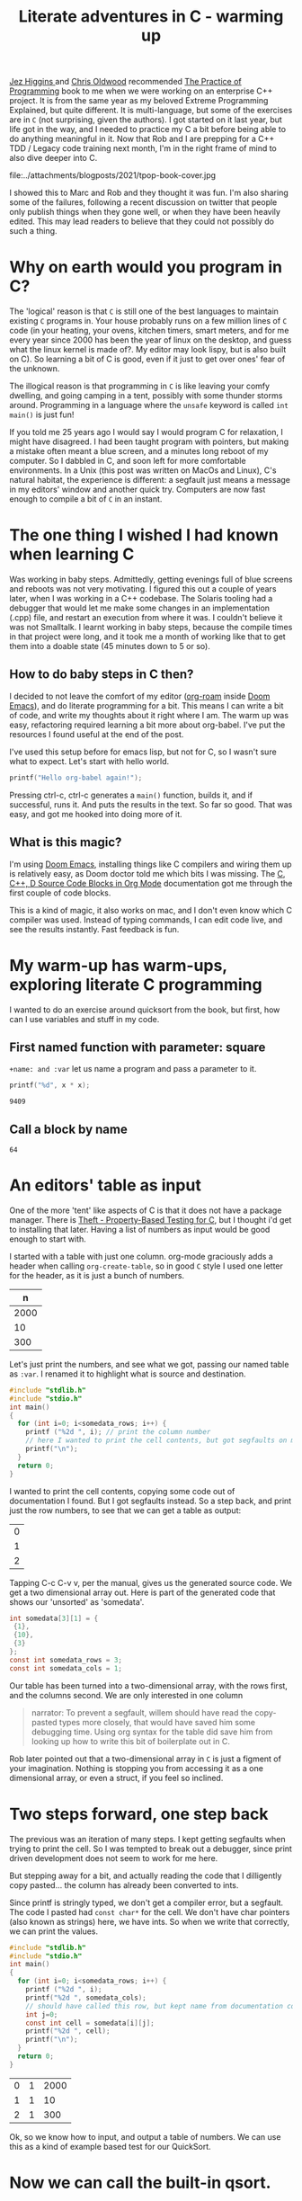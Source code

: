 #+title: Literate adventures in C - warming up

[[https://www.jezuk.co.uk/about.html][Jez Higgins ]]and [[http://www.chrisoldwood.com/articles.htm][Chris Oldwood]] recommended [[https://www.cs.princeton.edu/~bwk/tpop.webpage/][The Practice of Programming]] book to me when we were working on an enterprise C++ project. It is from the same year as my beloved Extreme Programming Explained, but quite different. It is multi-language, but some of the exercises are in ~C~ (not surprising, given the authors). I got started on it last year, but life got in the way, and I needed to practice my C a bit before being able to do anything meaningful in it. Now that Rob and I are prepping for a C++ TDD / Legacy code training next month, I'm in the right frame of mind to also dive deeper into C.

file:../attachments/blogposts/2021/tpop-book-cover.jpg

I showed this to Marc and Rob and they thought it was fun. I'm also sharing some of the failures, following a recent discussion on twitter that people only publish things when they gone well, or when they have been heavily edited. This may lead readers to believe that they could not possibly do such a thing.


* Why on earth would you program in C?

The 'logical' reason is that ~C~ is still one of the best languages to maintain existing ~C~ programs in. Your house probably runs on a few million lines of ~C~ code (in your heating, your ovens, kitchen timers, smart meters, and for me every year since 2000 has been the year of linux on the desktop, and guess what the linux kernel is made of?. My editor may look lispy, but is also built on C). So learning a bit of C is good, even if it just to get over ones' fear of the unknown.

The illogical reason is that programming in ~C~ is like leaving your comfy dwelling, and going camping in a tent, possibly with some thunder storms around. Programming in a language where the ~unsafe~ keyword is called ~int main()~ is just fun!

If you told me 25 years ago I would say I would program C for relaxation, I might have disagreed. I had been taught program with pointers, but making a mistake often meant a blue screen, and a minutes long reboot of my computer. So I dabbled in C, and soon left for more comfortable environments. In a Unix (this post was written on MacOs and Linux), C's natural habitat, the experience is different: a segfault just means a message in my editors' window and another quick try. Computers are now fast enough to compile a bit of ~C~ in an instant.

* The one thing I wished I had known when learning C

Was working in baby steps. Admittedly, getting evenings full of blue screens and reboots was not very motivating. I figured this out a couple of years later, when I was working in a C++ codebase. The Solaris tooling had a debugger that would let me make some changes in an implementation (.cpp) file, and restart an execution from where it was. I couldn't believe it was not Smalltalk. I learnt working in baby steps, because the compile times in that project were long, and it took me a month of working like that to get them into a doable state (45 minutes down to 5 or so).

** How to do baby steps in C then?

I decided to not leave the comfort of my editor ([[https://www.orgroam.com][org-roam]] inside [[https://github.com/hlissner/doom-emacs][Doom Emacs]]), and do literate programming for a bit. This means I can write a bit of code, and write my thoughts about it right where I am. The warm up was easy, refactoring required learning a bit more about org-babel. I've put the resources I found useful at the end of the post.


I've used this setup before for emacs lisp, but not for C, so I wasn't sure what to expect. Let's start with hello world.

#+begin_src C
printf("Hello org-babel again!");
#+end_src

#+RESULTS:
: Hello org-babel again!

Pressing ctrl-c, ctrl-c generates a ~main()~ function, builds it, and if successful, runs it. And puts the results in the text. So far so good. That was easy, and got me hooked into doing more of it.

** What is this magic?
I'm using [[https://github.com/hlissner/doom-emacs][Doom Emacs]], installing things like C compilers and wiring them up is relatively easy, as Doom doctor told me which bits I was missing.
The  [[https://orgmode.org/worg/org-contrib/babel/languages/ob-doc-C.html][C, C++, D Source Code Blocks in Org Mode]] documentation got me through the first couple of code blocks.

This is a kind of magic, it also works on mac, and I don't even know which C compiler was used. Instead of typing commands, I can edit code live, and see the results instantly. Fast feedback is fun.
* My warm-up has warm-ups, exploring literate C programming

I wanted to do an exercise around quicksort from the book, but first, how can I use variables and stuff in my code.

** First named function with parameter: square
~+name: and :var~ let us name a program and pass a parameter to it.

 #+name: square
 #+header: :var x=97
 #+begin_src C :includes <stdio.h>
 printf("%d", x * x);
 #+end_src

 #+RESULTS: square
 : 9409

** Call a block by name
#+call: square(x=8)

#+RESULTS:
: 64

* An editors' table as input

One of the more 'tent' like aspects of C is that it does not have a package manager. There is [[https://github.com/silentbicycle/theft][Theft - Property-Based Testing for C]], but I thought i'd get to installing that later. Having a list of numbers as input would be good enough to start with.

I started with a table with just one column. org-mode graciously adds a header when calling ~org-create-table~, so in good ~C~ style I used one letter for the header, as it is just a bunch of numbers.

 #+tblname: unsorted
|    n |
|------|
| 2000 |
|   10 |
|  300 |

Let's just print the numbers, and see what we got, passing our named table as ~:var~. I renamed it to highlight what is source and destination.
#+name: c-table
#+header: :exports results
#+begin_src  C :var somedata=unsorted
  #include "stdlib.h"
  #include "stdio.h"
  int main()
  {
    for (int i=0; i<somedata_rows; i++) {
      printf ("%2d ", i); // print the column number
      // here I wanted to print the cell contents, but got segfaults on my initial code.
      printf("\n");
    }
    return 0;
  }
#+end_src

I wanted to print the cell contents, copying some code out of documentation I found. But I got segfaults instead. So a step back, and print just the row numbers, to see that we can get a table as output:

#+RESULTS: c-table
| 0 |
| 1 |
| 2 |

Tapping C-c C-v v, per the manual, gives us the generated source code. We get a two dimensional array out.
Here is part of the generated code that shows our 'unsorted' as 'somedata'.
#+begin_src C
int somedata[3][1] = {
 {1},
 {10},
 {3}
};
const int somedata_rows = 3;
const int somedata_cols = 1;
#+end_src

Our table has been turned into a two-dimensional array, with the rows first, and the columns second. We are only interested in one column


#+begin_quote
narrator: To prevent a segfault, willem should have read the copy-pasted types more closely, that would have saved him some debugging time. Using org syntax for the table did save him from looking up how to write this bit of boilerplate out in C.
#+end_quote

Rob later pointed out that a two-dimensional array in ~C~ is just a figment of your imagination. Nothing is stopping you from accessing it as a one dimensional array, or even a struct, if you feel so inclined.


* Two steps forward, one step back
The previous was an iteration of many steps. I kept getting segfaults when
trying to print the cell. So I was tempted to break out a debugger, since print
driven development does not seem to work for me here.

But stepping away for a bit, and actually reading the code that I dilligently
copy pasted... the column has already been converted to ints.

Since printf is stringly typed, we don't get a compiler error, but a segfault.
The code I pasted had ~const char*~ for the cell. We don't have char pointers (also known as strings) here, we have ints. So when we write that correctly, we can print the values.

#+name: c-table2
#+header: :exports results
#+begin_src  C :var somedata=unsorted
  #include "stdlib.h"
  #include "stdio.h"
  int main()
  {
    for (int i=0; i<somedata_rows; i++) {
      printf ("%2d ", i);
      printf("%2d ", somedata_cols);
      // should have called this row, but kept name from documentation code...
      int j=0;
      const int cell = somedata[i][j];
      printf("%2d ", cell);
      printf("\n");
    }
    return 0;
  }
#+end_src

#+RESULTS: c-table2
| 0 | 1 | 2000 |
| 1 | 1 |   10 |
| 2 | 1 |  300 |

Ok, so we know how to input, and output a table of numbers. We can use this as a kind of example based test for our QuickSort.

* Now we can call the built-in qsort.
 So The Practice Of Programming has a QuickSort example, and asks the reader to convert it from recursive to iterative. In C. I managed to sketch out an iterative example on paper, but I know too little of allocation in C to do that in one go. A baby step would be to convert the recursive calls to pushes on our own stack, and iterate until the stack is empty. Starting off with pushing the initial interval on the stack.

 An optimization could then be to keep current_interval, and only push the right hand side of the division on the stack. But we'd need some kind of test. Tables are a nice start. Further on in the book, they remark there is a standard implementation called 'qsort'.

 So lets' start with using ~qsort~ from the standard library. Ths took me a couple of tries, I had accidentally put my ~#include~ s inside the ~main~. It requires a comparator function. The book, provided ~icmp~, so I typed that in:

#+name: qsort_builtin
#+header: :exports results
#+begin_src C
#include "stdlib.h"
#include "stdio.h"

/* icmp: integer compare of *p1 and *p2 */
int icmp(const char * p1, const char * p2) {
  int v1, v2;

  v1 = *p1;
  v2 = *p2;

  if (v1 < v2)
      return -1;
  else if (v1 == v2)
      return 0;
  else
      return 1;
}

int main() {
    const int N = 3;
    int arr[3] = { -100, 10, 3 };
    qsort(arr, N, sizeof(int), icmp );
    // qsort modifies arr in place, and we can't
    // return a list from main. so print it instead
    for(int i=0; i<N;i++) {
       printf("%2d ", arr[i]);
       printf("\n"); // newline gives us the table rendering
    }
}
#+end_src

#+RESULTS: qsort_builtin
| -100 |
|    3 |
|   10 |

So, we can call a library function. C doesn't come with much out of the box, don't try finding data structures such as a stack in it. This was common for mainstream languages up until about Java. But we have ~qsort~, so we can build the scaffolding we need for our own version of it.

* Extract the comparator
Extract out ~icmp~ in its' own org-mode block, so I don't have to repeat it all the time:
#+name: icmp
#+header: :exports code
#+header: :tangle yes
#+header: :tangle icmp.h
#+header: :noweb yes
#+begin_src C :main no :cache yes :file icmp.h
/* icmp: integer compare of *p1 and *p2 */
int icmp(const void * p1, const void * p2) {
  int v1, v2;

  v1 = *(int *) p1;
  v2 = *(int *) p2;

  if (v1 < v2)
      return -1;
  else if (v1 == v2)
      return 0;
  else
      return 1;
}

#+end_src

#+RESULTS[19f647ab2dfe461c63a6e1fa5d06e05b03e89009]: icmp

This broke down, and was a large step, as it was / is not obvious how to export just some code to a file, in the same location as the next block.
Eventually, I got it working, after [[*Four tabs for tangling code blocks in org-mode][Four browser tabs]]. I almost gave up - there is always the option to use ~.h~ and ~.c~ files in an IDE,  and not use literate programming for learning. *Almost*, I am glad I got this working. The ~:tangle~ headers above are now unnecessary. The ~:exports~ header prevents execution of the code block, which is useful, as there is nothing to execute. I'll leave them in the text as evidence of my going around in circles.~

Cool, we have a function. Now we need to tell org-babel how to use it. ~<<icmp>>~ works, as long as we have the ~:noweb yes~ header in both the source and destination block.

* A horizontal table

I sort of started almost writing a test there, at the top of main. Some sample data to kick off the sort. I didn't use org-mode for a table, because I got all rows, and didn't want to do array manipulation just to get some data.

Stepping away from the keyboard, I realised that if I layed out the table in org-mode horizontally, I didn't need much magic.
Now for our horizontal table:
 #+tblname: unsorted_horizontal
| 1 | 0 | -100 | 10 | 420 |

Then assign it to the variable we had before, so we can take a tiny step.

Let's give this block a separate name, otherwise the RESULTS block will end up with the previous one.
#+name: qsort_builtin_refactored
#+header: :exports results
#+header: :noweb yes
#+begin_src C :var unsorted=unsorted_horizontal
#include "stdlib.h"
#include "stdio.h"
<<icmp>>
int main() {
    int N = 5;
    // get the first row of our one-row table
    int* arr = unsorted[0];

    qsort(arr, N, sizeof(int), icmp );
    // print the array
    for(int i=0; i<N;i++) {
       printf("%2d ", arr[i]);
    }
    printf("\n");
}
#+end_src

#+RESULTS: qsort_builtin_refactored
: -100  0  1 10 42

And it works as expected, all nicely sorted :-).

* Some of the blocks re-refactored by the QWAN ensemble

So this post isn't even going to make it to QuickSort by the book. I showed the above to Rob and Marc yesterday, and we had some more fun. Marc and I learnt C in trial by fire style, as part of our operating systems class in Uni. 'but we don't know C', 'You'll pick it up'. Rob was actually taught C for a whole two weeks (not much, given the care one needs to use it safely. ).

Anyway. Marc and Rob remembered some things to make the code more interesting, and in some cases, tidier. So the ~const void *~ in the ~icmp~ parameter list could be ~const int *~

aside: reading the symbols aloud
#+begin_quote
I notice I'm not reading ~const int star~ but ~const int pointer~. Reading the symbols out loud (for some definition of out loud) helps in understanding the code while you read. I'm pointing this out, because I forgot about this while practicing Haskell, and a freshly graduated hire that I was on-boarding through bits of pair-programming asked me what I called the symbols. After about two symbols I went ehhh... and had to look up the documentation.
C and C++ code can be equally cryptic, verbalising the symbols can help reinforce your understanding of the code. When you don't know how to pronounce a symbol, look it up.
#+end_quote

Mind you, I'm not saying 'curly brace', there are limits. Maybe I should try that some time.

Anyway, changing the coid pointers to int pointers allows us to get rid of a cast, so  ~v1 = *(int *) p1~ becomes ~v1 = *p1~. Since I got the definition of ~icmp~ from [[https://www.cs.princeton.edu/~bwk/tpop.webpage/][The Practice Of Programming]] , there may be something we overlooked here, let us know if you know what it is.

I find it interesting that the only place in ~qsort~ where the type of the actual data is needed is the ~icmp~ function. When I learnt C I thought function pointers, like ~icmp~ here, were some kind of voodoo. After wrting endless ~collect:~ (smalltalk, ruby) blocks, ~folds~ and ~traverses~ (Haskell, Purescript) and similar in Python, C# and finally even Java it is now an oasis of calm in a sea of void pointers and typecasts.

Another thing I didn't like about my solution above, with the array in the code, was that I failed to get rid of the magic number '3' for the size of the array. I hadn't figured out how to use N instead.

Marc found an answer, and then we iterated on it. "If you make that N a const, then you can use it in the array inialiser" Marc said.

    #+begin_src C
    const int N = 3;
    int arr[N] = { -100, 10, 3 };
    #+end_src

    #+RESULTS:

    That compiles, and more importantly, works. We still weren't as happy with the ~3~ there. It is duplicated implicitly, since we have 3 items in the array, and we write it in the const declaration. Can we find out the length of the array? "Yes we can" goes Rob. But it is not what you think it is. I go: I don't think there is 'length', or 'len' since typing 'th' would surely be too strenuous. Let alone reading it. Rob came up with this gem:

   #+begin_src C
    int arr[] = { 42, -100, 10, 3 };
    const int N = sizeof(arr) / sizeof(int);
    #+end_src

    The size in the array initializer is not needed. I just got sucked in by the overly communicative code generated by org-mode.
    #+begin_quote
Narrator: this was snark, there is no such thing as being overly communicative in code. Willem found comfort in seeing the dimensions of the table he had in text reflected in the generated code.
    #+end_quote

    ~sizeof(arr) / sizeof(int)~ I don't know how Rob came up with this, I hadn't seen it before. Brilliant, if a bit scary. It should be fine, assuming we don't have zero sized integers, and the array's size is a clean multiple of the size of the int.

    Meanwhile I'm changing some of the numbers each time, just to be sure the code is actually run. Focusing on one thing at a time is hard, and I still am not fully confident in my code-in-org-mode abilities.

    The reason we have to pass the length of the array to ~qsort~ is probably that we can't pass the name of our type ~int~ as a a parameter, so ~qsort~ has no way to ask the length of the array.

    Anwyay, having our int pointers makes it more obvious what is going on here. In C, usually pointers have the same size as integers. Qsort doesn't care if we sort pointers to structs, or integers, as long as it gets it's ~icmp~. So we dereference our fake int pointer to an int ~v1 = *p1~; and everyone is happy.

* Extract print_array

We'll extract the ~print_array~ helper in its' own
block, it is getting a bit repetitive.

#+name: print_array
#+header: :exports code
#+header: :noweb yes
#+header: :main no
#+begin_src C
#include "stdio.h"
/* print_array: print an array of integers of length N to stdout */
void print_array(const int* xs, int N) {
    for(int i=0; i<N;i++) {
       printf("%2d ", xs[i]);
    }
    printf("\n");
}
#+end_src

#+RESULTS: print_array

#+name: qsort_builtin_fewer_casts_remove_magic_number
#+header: :exports results :noweb yes
#+begin_src C
#include "stdlib.h"
#include "stdio.h"
<<icmp>>
<<print_array>>
int main() {
    int arr[] = { 20000, 1, 42, -100, 10, 3 };
    const int N = sizeof(arr) / sizeof(int);
    qsort(arr, N, sizeof(int), icmp );
    print_array(arr, N);
}
#+end_src

#+RESULTS: qsort_builtin_fewer_casts_remove_magic_number
: -100  1  3 10 42 20000

#+begin_quote
Documenting my steps helped here already. I had forgotten how to include blocks like ~<<icmp>>~ and ~<<print_array>>~. My notes above said I need :noweb yes.
#+end_quote



* Four tabs for tangling code blocks in org-mode
1. [[https://orgmode.org/manual/Noweb-Reference-Syntax.html#Noweb-Reference-Syntax][Noweb Reference Syntax (The Org Manual)]] how to reuse code in multiple blocks.
2. [[https://orgmode.org/guide/Working-with-Source-Code.html][Working with Source Code (Org Mode Compact Guide)]] how to evaluate source code
and using header arguments.
3. [[https://kitchingroup.cheme.cmu.edu/blog/2019/02/12/Using-results-from-one-code-block-in-another-org-mode/][Using results from one code block in another]]  was
more useful for evaluating code than combining multiple blocks. I did learn about the :cache
header for caching output that takes a long time to compute, only updating it
when the source code block changes. I didn't need it here, but useful for future
reference.
[[https://orgmode.org/worg/org-contrib/babel/languages/ob-doc-C.html][C, C++, D Source Code Blocks in Org Mode]] This is the one I started
with. Very useful, but doesn't have the information on reusing code from another block.

I still would like to know how to output ~icmp~ to its' own .h file, and use that in another block.
